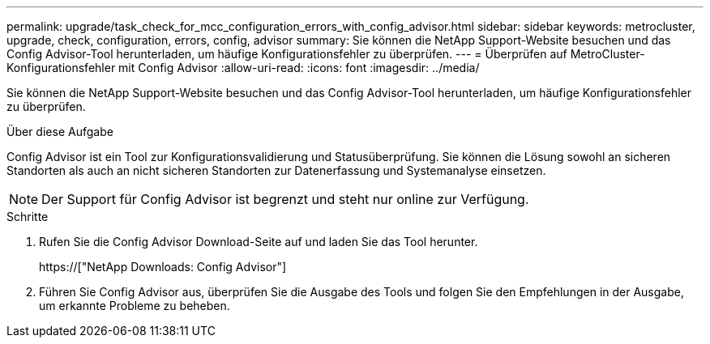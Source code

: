 ---
permalink: upgrade/task_check_for_mcc_configuration_errors_with_config_advisor.html 
sidebar: sidebar 
keywords: metrocluster, upgrade, check, configuration, errors, config, advisor 
summary: Sie können die NetApp Support-Website besuchen und das Config Advisor-Tool herunterladen, um häufige Konfigurationsfehler zu überprüfen. 
---
= Überprüfen auf MetroCluster-Konfigurationsfehler mit Config Advisor
:allow-uri-read: 
:icons: font
:imagesdir: ../media/


[role="lead"]
Sie können die NetApp Support-Website besuchen und das Config Advisor-Tool herunterladen, um häufige Konfigurationsfehler zu überprüfen.

.Über diese Aufgabe
Config Advisor ist ein Tool zur Konfigurationsvalidierung und Statusüberprüfung. Sie können die Lösung sowohl an sicheren Standorten als auch an nicht sicheren Standorten zur Datenerfassung und Systemanalyse einsetzen.


NOTE: Der Support für Config Advisor ist begrenzt und steht nur online zur Verfügung.

.Schritte
. Rufen Sie die Config Advisor Download-Seite auf und laden Sie das Tool herunter.
+
https://["NetApp Downloads: Config Advisor"]

. Führen Sie Config Advisor aus, überprüfen Sie die Ausgabe des Tools und folgen Sie den Empfehlungen in der Ausgabe, um erkannte Probleme zu beheben.

